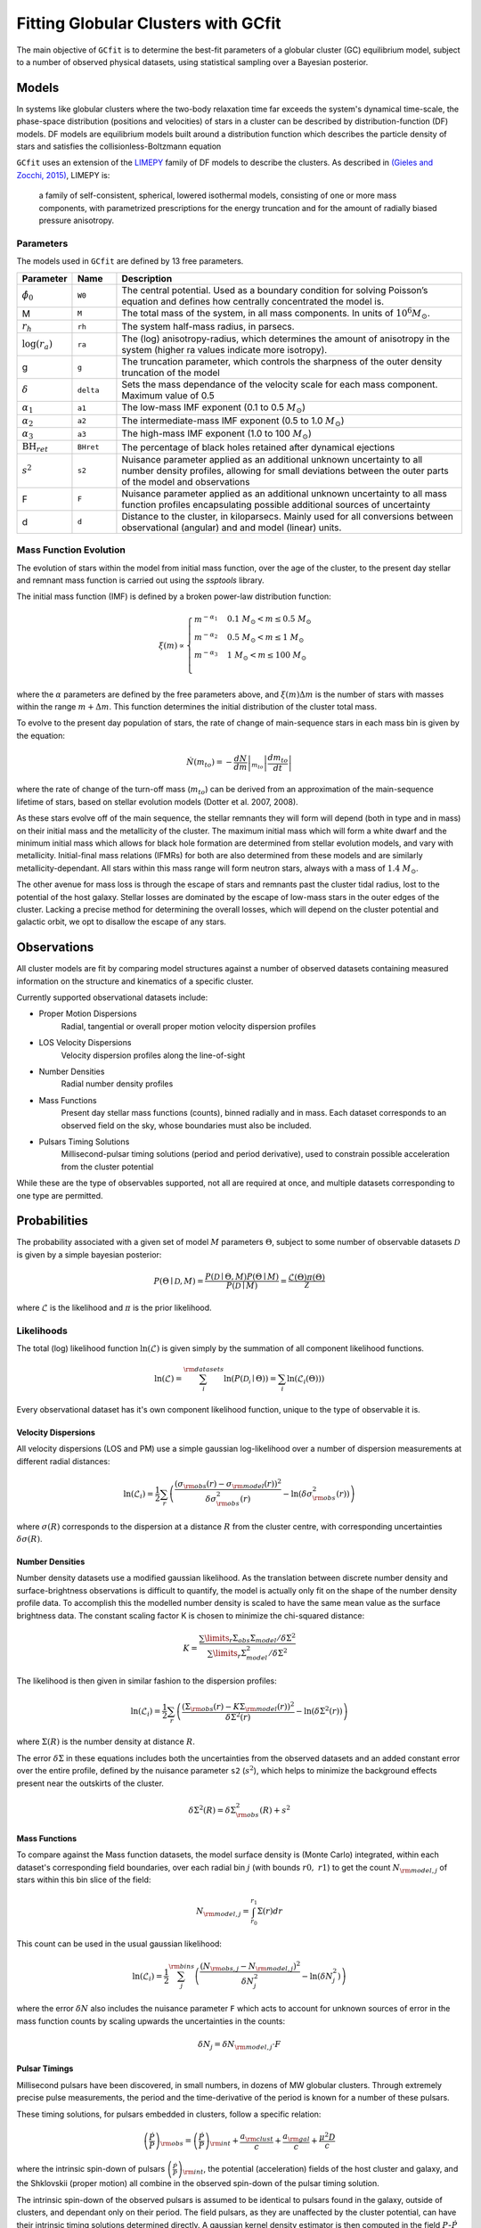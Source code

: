 ====================================
Fitting Globular Clusters with GCfit
====================================

The main objective of ``GCfit`` is to determine the best-fit parameters of a
globular cluster (GC) equilibrium model, subject to a number of observed
physical datasets, using statistical sampling over a Bayesian posterior.

Models
======

In systems like globular clusters where the two-body relaxation time
far exceeds the system's dynamical time-scale, the phase-space
distribution (positions and velocities) of stars in a cluster can
be described by distribution-function (DF) models.
DF models are equilibrium models built around a distribution function
which describes the particle density of stars and satisfies the
collisionless-Boltzmann equation

``GCfit`` uses an extension of the `LIMEPY <https://github.com/mgieles/limepy>`_
family of DF models to describe the clusters.
As described in `(Gieles and Zocchi, 2015) <https://ui.adsabs.harvard.edu/abs/
2015MNRAS.454..576G>`_, LIMEPY is:

    a family of self-consistent, spherical, lowered isothermal models,
    consisting of one or more mass components, with parametrized prescriptions
    for the energy truncation and for the amount of radially biased pressure
    anisotropy.

Parameters
^^^^^^^^^^

The models used in ``GCfit`` are defined by 13 free parameters.

.. list-table::
    :header-rows: 1
    :widths: 10 10 80

    * - Parameter
      - Name
      - Description
    * - :math:`\hat{\phi}_0`
      - ``W0``
      - The central potential. Used as a boundary condition
        for solving Poisson’s equation and defines how centrally concentrated
        the model is.
    * - M
      - ``M``
      - The total mass of the system, in all mass components. In units of
        :math:`10^6 M_\odot`.
    * - :math:`r_h`
      - ``rh``
      - The system half-mass radius, in parsecs.
    * - :math:`\log(r_a)`
      - ``ra``
      - The (log) anisotropy-radius, which determines the amount of anisotropy
        in the system (higher ra values indicate more isotropy).
    * - g
      - ``g``
      - The truncation parameter, which controls the sharpness of the outer
        density truncation of the model
    * - :math:`\delta`
      - ``delta``
      - Sets the mass dependance of the velocity scale for each mass component.
        Maximum value of 0.5
    * - :math:`\alpha_1`
      - ``a1``
      - The low-mass IMF exponent (0.1 to 0.5 :math:`M_\odot`)
    * - :math:`\alpha_2`
      - ``a2``
      - The intermediate-mass IMF exponent (0.5 to 1.0 :math:`M_\odot`)
    * - :math:`\alpha_3`
      - ``a3``
      - The high-mass IMF exponent (1.0 to 100 :math:`M_\odot`)
    * - :math:`\mathrm{BH}_{ret}`
      - ``BHret``
      - The percentage of black holes retained after dynamical ejections
    * - :math:`s^2`
      - ``s2``
      - Nuisance parameter applied as an additional unknown uncertainty to all
        number density profiles, allowing for small deviations between
        the outer parts of the model and observations
    * - F
      - ``F``
      - Nuisance parameter applied as an additional unknown uncertainty to all
        mass function profiles encapsulating possible additional sources of
        uncertainty
    * - d
      - ``d``
      - Distance to the cluster, in kiloparsecs. Mainly used for all conversions
        between observational (angular) and and model (linear) units.


Mass Function Evolution
^^^^^^^^^^^^^^^^^^^^^^^

The evolution of stars within the model from initial mass function, over
the age of the cluster, to the present day stellar and remnant mass function
is carried out using the `ssptools` library.

The initial mass function (IMF) is defined by a broken power-law 
distribution function:

.. math::

    \xi (m) \propto \begin{cases}
        m^{-\alpha_1} & 0.1\ M_\odot < m \leq 0.5\ M_\odot \\
        m^{-\alpha_2} & 0.5\ M_\odot < m \leq 1\ M_\odot \\
        m^{-\alpha_3} & 1\ M_\odot < m \leq 100\ M_\odot \\
    \end{cases}

where the :math:`\alpha` parameters are defined by the free parameters above,
and :math:`\xi(m) \Delta m` is the number of stars with masses within the range
:math:`m + \Delta m`. This function determines the initial distribution of the
cluster total mass.

To evolve to the present day population of stars, the rate of change of
main-sequence stars in each mass bin is given by the equation:

.. math::

    \dot{N} (m_{to}) = - \left.\frac{dN}{dm}\right|_{m_{to}} \left|\frac{dm_{to}}{dt}\right|

where the rate of change of the turn-off mass (:math:`m_{to}`) can be derived
from an approximation of the main-sequence lifetime of stars, based on stellar
evolution models (Dotter et al. 2007, 2008).

As these stars evolve off of the main sequence, the stellar remnants they will
form will depend (both in type and in mass) on their initial mass and the
metallicity of the cluster. The maximum initial mass which will form a white
dwarf and the minimum initial mass which allows for black hole formation are
determined from stellar evolution models, and vary with metallicity.
Initial-final mass relations (IFMRs) for both are also determined from these
models and are similarly metallicity-dependant. All stars within this mass
range will form neutron stars, always with a mass of :math:`1.4\ M_\odot`.

The other avenue for mass loss is through the escape of stars and
remnants past the cluster tidal radius, lost to the potential of the host
galaxy.
Stellar losses are dominated by the escape of low-mass stars in the outer edges
of the cluster. Lacking a precise method for determining the overall losses,
which will depend on the cluster potential and galactic orbit, we opt to
disallow the escape of any stars.

.. TODO Remnant losses

Observations
============

All cluster models are fit by comparing model structures against a number of
observed datasets containing measured information on the structure and
kinematics of a specific cluster.

Currently supported observational datasets include:

* Proper Motion Dispersions
    Radial, tangential or overall proper motion velocity dispersion profiles

* LOS Velocity Dispersions
    Velocity dispersion profiles along the line-of-sight

* Number Densities
    Radial number density profiles

* Mass Functions
    Present day stellar mass functions (counts), binned radially and in mass.
    Each dataset corresponds to an observed field on the sky, whose boundaries
    must also be included.

* Pulsars Timing Solutions
    Millisecond-pulsar timing solutions (period and period derivative), used to
    constrain possible acceleration from the cluster potential

While these are the type of observables supported, not all are required at once,
and multiple datasets corresponding to one type are permitted.


Probabilities
=============

The probability associated with a given set of model :math:`M` parameters
:math:`\Theta`, subject to some number of observable datasets :math:`\mathcal{D}` is
given by a simple bayesian posterior:

.. math::
    
    P(\Theta \mid \mathcal{D}, M) = \frac{P(\mathcal{D} \mid \Theta,M)
                                    P(\Theta \mid M)}{P(\mathcal{D} \mid M)}
                        = \frac{\mathcal{L}(\Theta) \pi(\Theta)}{\mathcal{Z}}

where :math:`\mathcal{L}` is the likelihood and :math:`\pi` is the prior
likelihood.

Likelihoods
^^^^^^^^^^^

The total (log) likelihood function :math:`\ln(\mathcal{L})` is given simply by
the summation of all component likelihood functions.

.. math::

    \ln(\mathcal{L}) = \sum_i^{\rm{datasets}} \ln(P(\mathcal{D_i} \mid \Theta))
                     = \sum_i \ln(\mathcal{L}_i(\Theta)))

Every observational dataset has it's own component likelihood function, unique
to the type of observable it is.

Velocity Dispersions
""""""""""""""""""""

All velocity dispersions (LOS and PM) use a simple gaussian log-likelihood over
a number of dispersion measurements at different radial distances:

.. math::

    \ln(\mathcal{L}_i) = \frac{1}{2} \sum_r \left( \frac{(\sigma_{\rm{obs}}(r)
                    - \sigma_{\rm{model}}(r))^2}{\delta\sigma_{\rm{obs}}^2(r)}
                    - \ln(\delta\sigma_{\rm{obs}}^2(r))\right)

where :math:`\sigma(R)` corresponds to the dispersion at a distance
:math:`R` from the cluster centre, with corresponding uncertainties
:math:`\delta\sigma(R)`.

Number Densities
""""""""""""""""

Number density datasets use a modified gaussian likelihood.
As the translation between discrete number density and surface-brightness
observations is difficult to quantify, the model is actually only fit on
the shape of the number density profile data.
To accomplish this the modelled number density is scaled to have the
same mean value as the surface brightness data.
The constant scaling factor K is chosen to minimize the chi-squared distance:

.. math::
    
    K = \frac{\sum\limits_r \Sigma_{obs} \Sigma_{model} / \delta\Sigma^2}
             {\sum\limits_r \Sigma_{model}^2 / \delta\Sigma^2}

The likelihood is then given in similar fashion to the dispersion profiles:

.. math::

    \ln(\mathcal{L}_i) = \frac{1}{2} \sum_r \left( \frac{(\Sigma_{\rm{obs}}(r) - K\Sigma_{\rm{model}}(r))^2}{\delta\Sigma^2(r)} - \ln(\delta\Sigma^2(r))\right)

where :math:`\Sigma(R)` is the number density at distance :math:`R`.

The error :math:`\delta\Sigma` in these equations includes both the
uncertainties from the observed datasets and an added constant error over the
entire profile, defined by the nuisance parameter ``s2`` (:math:`s^2`), which
helps to minimize the background effects present near the outskirts of the
cluster.

.. math::
    \delta\Sigma^2(R) = \delta\Sigma_{\rm{obs}}^2(R) + s^2

Mass Functions
""""""""""""""

To compare against the Mass function datasets, the model surface density is
(Monte Carlo) integrated, within each dataset's corresponding field boundaries,
over each radial bin :math:`j` (with bounds :math:`r0,\ r1`) to get the count
:math:`N_{\rm{model},j}` of stars within this bin slice of the field:

.. math::

    N_{\rm{model},j} = \int_{r_0}^{r_1} \Sigma(r) dr

This count can be used in the usual gaussian likelihood:

.. math::

    \ln(\mathcal{L}_i) = \frac{1}{2} \sum_j^{\rm{bins}}
        \left( \frac{(N_{\rm{obs},j} - N_{\rm{model},j})^2}{\delta N_j^2}
              - \ln(\delta N_j^2) \right)

where the error :math:`\delta N` also includes the nuisance parameter ``F``
which acts to account for unknown sources of error in the mass function counts
by scaling upwards the uncertainties in the counts:

.. math::

    \delta N_j = \delta N_{\rm{model},j} \cdot F

Pulsar Timings
""""""""""""""

Millisecond pulsars have been discovered, in small numbers, in dozens of
MW globular clusters. Through extremely precise pulse measurements, the period
and the time-derivative of the period is known for a number of these pulsars.

These timing solutions, for pulsars embedded in clusters, follow a specific
relation:

.. math::
    \left(\frac{\dot{P}}{P}\right)_{\rm{obs}}
        = \left(\frac{\dot{P}}{P}\right)_{\rm{int}} + \frac{a_{\rm{clust}}}{c}
        + \frac{a_{\rm{gal}}}{c} + \frac{\mu^2 D}{c}

where the intrinsic spin-down of pulsars
:math:`\left(\frac{\dot{P}}{P}\right)_{\rm{int}}`, the potential (acceleration)
fields of the host cluster and galaxy, and the Shklovskii (proper motion) all
combine in the observed spin-down of the pulsar timing solution. 

The intrinsic spin-down of the observed pulsars is assumed to be identical to
pulsars found in the galaxy, outside of clusters, and dependant only on their
period. The field pulsars, as they are unaffected by the cluster potential,
can have their intrinsic timing solutions determined directly. A gaussian
kernel density estimator is then computed in the field :math:`P`-:math:`\dot{P}`
space, which is slice along each cluster pulsar's period to extract a
distribution of possible intrinsic values.

The cluster acceleration component, dependant on the model, is complicated by
the fact that the 3D position of the pulsar cannot be easily determined, and
the line-of-sight position of the pulsar within the cluster potential well is
unknown. Instead, a probability distribution of the acceleration can be
computed using the relation:

.. math::
    P(a_{\hat{z}}|z) = \frac{dm}{da(z)} = \frac{dm}{dz} \frac{dz}{da(z)}
                     = \frac{\rho(z)}{\left| \frac{da(z)}{dz} \right|}

These two distributions are then convolved, alongside a gaussian error
distribution representing the measurement uncertainties. Shifting by the
galactic and proper motion components (which are small and constant), a final
normalized probability distribution is obtained.

The measured timing solution is then interpolated onto this distribution,
computing a final likelihood value, for this pulsar. All pulsars in the cluster
have their likelihoods summed in the usual manner.

.. TODO DM stuff


Priors
^^^^^^

The prior likelihood :math:`\pi` for some set of parameters :math:`\Theta`
is given by the product of individual priors on each parameter in
:math:`\Theta`, designed to influence the possible values for each.
These priors are defined, a priori, by a few arguments specific to each,
which may also be dependant on the values of other parameters.

.. math::
    \pi(\Theta) = \prod_i^{N_{\rm{params}}} \pi_i (\theta_i)

Individual parameter priors can take a few possible forms:

* Uniform (L, U)
    A uniform (flat) distribution defined between two bounds (L, U), with a
    value normalized to unity

.. math::

    \pi_i (\theta_i) =
    \begin{cases}
        \frac{1}{U-L} & {\text{for }} \theta_i \in [L,U] \\
        0 & {\text{otherwise}}
    \end{cases}

* Gaussian (:math:`\mu`, :math:`\sigma`)
    A Gaussian normal distribution centred on :math:`\mu` with a width of
    :math:`\sigma`

.. math::
    \pi_i (\theta_i)  = \frac{1}{\sigma \sqrt{2\pi}}
    e^{-\frac{1}{2} \left(\frac{\theta_i-\mu}{\sigma}\right)^{2}}


Sampling
========

The posterior distribution of the parameter set :math:`\Theta` must be
determined through a statistical sampling technique. Two such set of
algorithms are available in ``GCfit``.

.. TODO might want to expand on these?

MCMC
^^^^

The first is **Markov Chain Monte Carlo (MCMC)** sampling.

MCMC sampling approximates the posterior distribution by
generating random samples within parameter space. Each sample is proposed
randomly, dependant only on the preceeding sample in the "chain" of samples
(resulting in a *Markov Chain*).

Chains must be initialized to initial positions
within parameter space, from which they will evolve over time towards areas of
high probability. There are a number of algorithms available
dictating the proposal and acceptance of new samples, which determines the
random path taken by chains. Samplers which utilize multiple chains run in
parallel are known as ensemble samplers.

``GCfit`` utilizes the `emcee <https://emcee.readthedocs.io>`_
MCMC ensemble sampler library.



Nested Sampling
^^^^^^^^^^^^^^^

The second is **Dynamic Nested Sampling**.

Nested sampling
(`Skilling 2004 <https://ui.adsabs.harvard.edu/abs/2004AIPC..735..395S>`_)
is a Monte Carlo integration method, first proposed for estimating the Bayesian
evidence integral :math:`\mathcal{Z}`, which works by iteratively integrating
the posterior over the shells of prior volume contained within nested,
increasing iso-likelihood contours.

Samples are proposed randomly at each step, subject to a minimum likelihood
constraint corresponding to the current likelihood contour. These samples, and
their importance weights (a function of shell amplitude and volume, analogous
to the contribution to the typical set), can be used to estimate the posterior,
alongside the evidence integral.

Nested sampling has the benefit of flexibility, as the independantly generated
samples are able to probe complex posterior shapes, with little danger of
falling into local minimums, or of missing distant modes. The sampling also has
well defined stopping criterion based on the remaining evidence.

Dynamic Nested Sampling is an extension of the typical nested sampling algorithm
designed to retune the sampling to more efficiently estimate the posterior,
by spending less time probing the "outer" sections of the prior volume which
have little impact on the posterior. In practice this is done by allowing for
a fine-tuning of the sample "resolution", which is increased around the typical
set.

``GCfit`` utilizes the `dynesty <https://dynesty.readthedocs.io/>`_
Dynamic Nested Sampling package.
